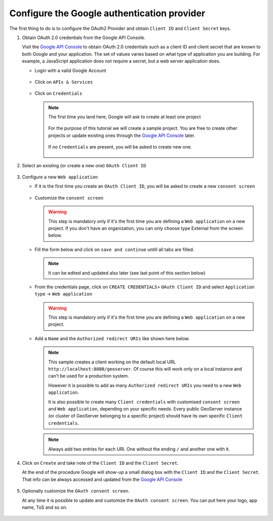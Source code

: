 Configure the Google authentication provider
--------------------------------------------

The first thing to do is to configure the OAuth2 Provider and obtain ``Client ID`` and ``Client Secret`` keys.

#. Obtain OAuth 2.0 credentials from the Google API Console.

   Visit the `Google API Console <https://console.developers.google.com/>`_ to obtain OAuth 2.0 credentials such as a client ID and client secret 
   that are known to both Google and your application. The set of values varies based on what type of application you are building. 
   For example, a JavaScript application does not require a secret, but a web server application does.
   
   * Login with a valid Google Account 
   
     .. figure:: images/google_api_console001.png
        :align: center

   * Click on ``APIs & Services``
   
     .. figure:: images/google_api_console002.png
        :align: center

   * Click on ``Credentials``
   
     .. figure:: images/google_api_console003.png
        :align: center
        
     .. note:: The first time you land here, Google will ask to create at least one project
     
         .. figure:: images/google_api_console004.png
            :align: center
            
         For the purpose of this tutorial we will create a sample project. You are free to create other projects or update existing ones through the `Google API Console <https://console.developers.google.com/>`_ later.
         
         .. figure:: images/google_api_console005.png
            :align: center
         
         If no ``Credentials`` are present, you will be asked to create new one.
         
         .. figure:: images/google_api_console006.png
            :align: center

#. Select an existing (or create a new one) ``OAuth Client ID``

   .. figure:: images/google_api_console007.png
      :align: center

#. Configure a new ``Web application``

   * If it is the first time you create an ``OAuth Client ID``, you will be asked to create a new ``consent screen``
   
     .. figure:: images/google_api_console008.png
        :align: center

   * Customize the ``consent screen``
    
     .. warning:: This step is mandatory only if it's the first time you are defining a ``Web application`` on a new project.
        If you don't have an organization, you can only choose type External from the screen below.

     .. figure:: images/google_api_console009.png
        :align: center
        
   * Fill the form below and click on ``save and continue`` untill all tabs are filled.
   
     .. figure:: images/google_api_console010.png
       :align: center

     .. note:: It can be edited and updated also later (see last point of this section below)
        
   * From the credentials page, click on ``CREATE CREDENTIALS``> ``OAuth Client ID`` and select ``Application type`` -> ``Web application``
   
     .. warning:: This step is mandatory only if it's the first time you are defining a ``Web application`` on a new project.

     .. figure:: images/google_api_console010a.png
        :align: center

   * Add a ``Name`` and the ``Authorized redirect URIs`` like shown here below.
     
     .. note:: This sample creates a client working on the default local URL ``http://localhost:8080/geoserver``. Of course this will work only on a local instance and can't be used for a production system.
               
        However it is possible to add as many ``Authorized redirect URIs`` you need to a new ``Web application``. 
        
        It is also possible to create many ``Client credentials`` with customised ``consent screen`` and ``Web application``, depending on your specific needs.
        Every public GeoServer instance (or cluster of GeoServer belonging to a specific project) should have its own specific ``Client credentials``.
       
     .. figure:: images/google_api_console011.png
        :align: center

     .. note:: Always add two entries for each URI. One without the ending ``/`` and another one with it.
   
     .. figure:: images/google_api_console012.png
        :align: center

#. Click on ``Create`` and take note of the ``Client ID`` and the ``Client Secret``.

   At the end of the procedure Google will show-up a small dialog box with the ``Client ID`` and the ``Client Secret``.
   That info can be always accessed and updated from the `Google API Console <https://console.developers.google.com/>`_
   
   .. figure:: images/google_api_console013.png
      :align: center

#. Optionally customize the ``OAuth consent screen``.

   At any time it is possible to update and customize the ``OAuth consent screen``. You can put here your logo, app name, ToS and so on.

   .. figure:: images/google_api_console014.png
      :align: center

